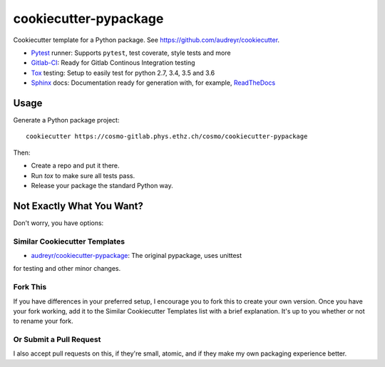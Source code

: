 ======================
cookiecutter-pypackage
======================

Cookiecutter template for a Python package. See https://github.com/audreyr/cookiecutter.

* Pytest_ runner: Supports ``pytest``, test coverate, style tests and more
* Gitlab-CI_: Ready for Gitlab Continous Integration testing
* Tox_ testing: Setup to easily test for python 2.7, 3.4, 3.5 and 3.6
* Sphinx_ docs: Documentation ready for generation with, for example, ReadTheDocs_

Usage
-----

Generate a Python package project::

    cookiecutter https://cosmo-gitlab.phys.ethz.ch/cosmo/cookiecutter-pypackage

Then:

* Create a repo and put it there.
* Run `tox` to make sure all tests pass.
* Release your package the standard Python way.

Not Exactly What You Want?
--------------------------

Don't worry, you have options:

Similar Cookiecutter Templates
~~~~~~~~~~~~~~~~~~~~~~~~~~~~~~

* `audreyr/cookiecutter-pypackage`_: The original pypackage, uses unittest
for testing and other minor changes.

Fork This
~~~~~~~~~

If you have differences in your preferred setup, I encourage you to fork this
to create your own version. Once you have your fork working, add it to the
Similar Cookiecutter Templates list with a brief explanation. It's up to you
whether or not to rename your fork.

Or Submit a Pull Request
~~~~~~~~~~~~~~~~~~~~~~~~

I also accept pull requests on this, if they're small, atomic, and if they
make my own packaging experience better.


.. _Gitlab-CI: https://about.gitlab.com/features/gitlab-ci-cd/
.. _Tox: http://testrun.org/tox/
.. _Sphinx: http://sphinx-doc.org/
.. _ReadTheDocs: https://readthedocs.org/
.. _`audreyr/cookiecutter-pypackage`: https://github.com/Nekroze/cookiecutter-pypackage
.. _Pytest: http://pytest.org/
.. _PyPy: http://pypy.org/
